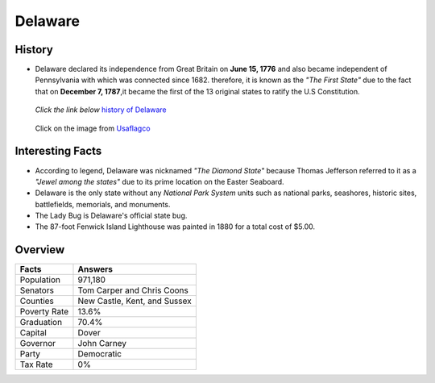 Delaware
========
History
-------
* Delaware declared its independence from 
  Great Britain on **June 15, 1776** and 
  also became independent of Pennsylvania with which was connected since 1682. 
  therefore, it is known as the *"The First State"* due to the fact that on 
  **December 7, 1787**,it became the first of the 13 original states to ratify the 
  U.S Constitution.

 *Click the link below* `history of Delaware <https://www.youtube.com/watch?v=HmMVbu2QofA>`_

  
 .. figure:: delaware.jpg
    :width: 60%

 Click on the image from `Usaflagco <https://www.usaflagco.com/products/delaware-flag>`_  
 
Interesting Facts
-----------------
* According to legend, Delaware was nicknamed *"The Diamond State"*
  because Thomas Jefferson referred to it as a *"Jewel among the states"*
  due to its prime location on the Easter Seaboard.
* Delaware is the only state without any *National Park System* units such as 
  national parks, seashores, historic sites, battlefields, memorials, and
  monuments.
* The Lady Bug is Delaware's official state bug.
* The 87-foot Fenwick Island Lighthouse was painted in 1880 for a total cost of 
  $5.00. 

Overview
---------

============== ==============================
Facts           Answers
============== ==============================
Population      971,180
Senators        Tom Carper and Chris Coons
Counties        New Castle, Kent, and Sussex
Poverty Rate    13.6%
Graduation      70.4%
Capital         Dover
Governor        John Carney
Party           Democratic
Tax Rate        0%
============== ==============================




